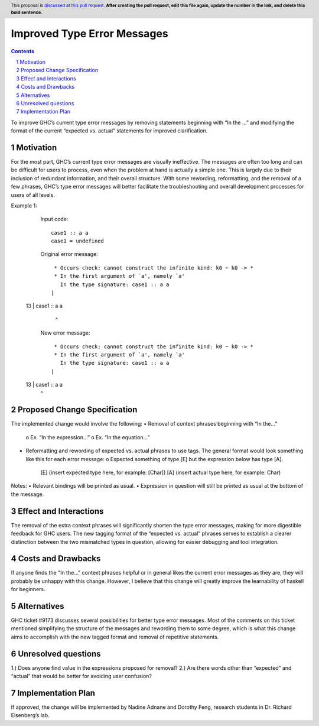Improved Type Error Messages
==================================

.. proposal-number:: 
.. trac-ticket:: 
.. implemented:: 
.. highlight:: haskell
.. header:: This proposal is `discussed at this pull request <https://github.com/ghc-proposals/ghc-proposals/pull/0>`_.
            **After creating the pull request, edit this file again, update the
            number in the link, and delete this bold sentence.**
.. sectnum::
.. contents::

To improve GHC’s current type error messages by removing statements beginning with “In the …” and modifying the format of the current “expected vs. actual” statements for improved clarification.

Motivation
------------
For the most part, GHC’s current type error messages are visually ineffective. The messages are often too long and can be difficult for users to process, even when the problem at hand is actually a simple one. This is largely due to their inclusion of redundant information, and their overall structure. With some rewording, reformatting, and the removal of a few phrases, GHC’s type error messages will better facilitate the troubleshooting and overall development processes for users of all levels.

Example 1:
    Input code:
    ::
     case1 :: a a
     case1 = undefined

    Original error message:
    ::
      * Occurs check: cannot construct the infinite kind: k0 ~ k0 -> *
      * In the first argument of `a', namely `a'
        In the type signature: case1 :: a a
     |
  13 | case1 :: a a
     |            ^

    New error message:
    ::
      * Occurs check: cannot construct the infinite kind: k0 ~ k0 -> *
      * In the first argument of `a', namely `a'
        In the type signature: case1 :: a a
     |
  13 | case1 :: a a
     |            ^


Proposed Change Specification
-----------------------------
The implemented change would involve the following:
•   Removal of context phrases beginning with “In the…”
    o   Ex. “In the expression…”
    o   Ex. “In the equation…”
•   Reformatting and rewording of expected vs. actual phrases to use tags. The general format would look something like this for each error message:
    o   Expected something of type [E] but the expression below has type [A].
        [E] (insert expected type here, for example: [Char])
        [A] (insert actual type here, for example: Char)
Notes:
•   Relevant bindings will be printed as usual.
•   Expression in question will still be printed as usual at the bottom of the message.


Effect and Interactions
-----------------------
The removal of the extra context phrases will significantly shorten the type error messages, making for more digestible feedback for GHC users. The new tagging format of the “expected vs. actual” phrases serves to establish a clearer distinction between the two mismatched types in question, allowing for easier debugging and tool integration.


Costs and Drawbacks
-------------------
If anyone finds the "In the..." context phrases helpful or in general likes the current error messages as they are, they will probably be unhappy with this change. However, I believe that this change will greatly improve the learnability of haskell for beginners.


Alternatives
------------
GHC ticket #9173 discusses several possibilities for better type error messages. Most of the comments on this ticket mentioned simplifying the structure of the messages and rewording them to some degree, which is what this change aims to accomplish with the new tagged format and removal of repetitive statements.

Unresolved questions
--------------------
1.) Does anyone find value in the expressions proposed for removal?
2.) Are there words other than “expected” and “actual” that would be better for avoiding user confusion? 

Implementation Plan
-------------------
If approved, the change will be implemented by Nadine Adnane and Dorothy Feng, research students in Dr. Richard Eisenberg’s lab.
